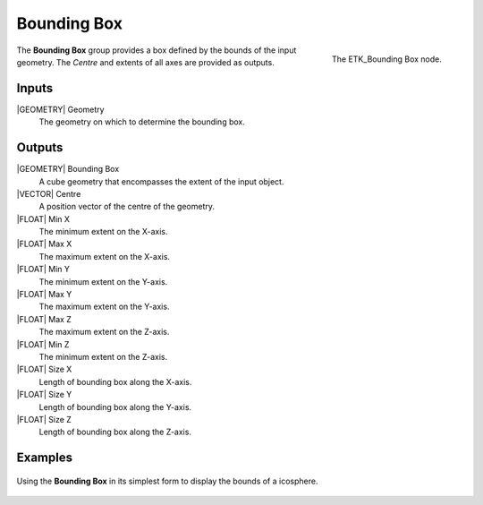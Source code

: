 .. index:: Utilities; Bounding Box
.. _etk-utilities-bounding_box:

*************
 Bounding Box
*************

.. figure:: /images/nodes-bounding_box.png
   :align: right

   The ETK_Bounding Box node.

The **Bounding Box** group provides a box defined by the bounds of the
input geometry. The *Centre* and extents of all axes are provided as
outputs.


Inputs
=======

|GEOMETRY| Geometry
   The geometry on which to determine the bounding box.

Outputs
========

|GEOMETRY| Bounding Box
   A cube geometry that encompasses the extent of the input object.

|VECTOR| Centre
   A position vector of the centre of the geometry.

|FLOAT| Min X
   The minimum extent on the X-axis.

|FLOAT| Max X
   The maximum extent on the X-axis.

|FLOAT| Min Y
   The minimum extent on the Y-axis.

|FLOAT| Max Y
   The maximum extent on the Y-axis.

|FLOAT| Max Z
   The maximum extent on the Z-axis.

|FLOAT| Min Z
   The minimum extent on the Z-axis.

|FLOAT| Size X
   Length of bounding box along the X-axis.

|FLOAT| Size Y
   Length of bounding box along the Y-axis.

|FLOAT| Size Z
   Length of bounding box along the Z-axis.


Examples
========

.. figure:: /images/nodes-bounding_box_basic.png
   :align: center
   :width: 800

   Using the **Bounding Box** in its simplest form to display the
   bounds of a icosphere.
